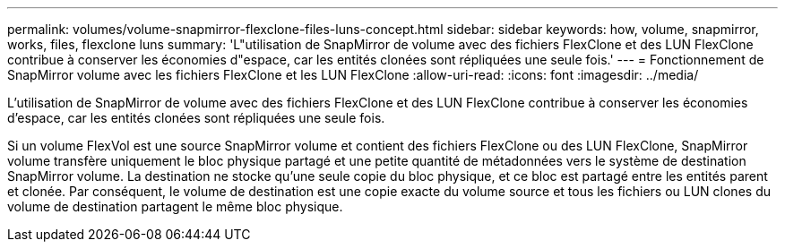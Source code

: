 ---
permalink: volumes/volume-snapmirror-flexclone-files-luns-concept.html 
sidebar: sidebar 
keywords: how, volume, snapmirror, works, files, flexclone luns 
summary: 'L"utilisation de SnapMirror de volume avec des fichiers FlexClone et des LUN FlexClone contribue à conserver les économies d"espace, car les entités clonées sont répliquées une seule fois.' 
---
= Fonctionnement de SnapMirror volume avec les fichiers FlexClone et les LUN FlexClone
:allow-uri-read: 
:icons: font
:imagesdir: ../media/


[role="lead"]
L'utilisation de SnapMirror de volume avec des fichiers FlexClone et des LUN FlexClone contribue à conserver les économies d'espace, car les entités clonées sont répliquées une seule fois.

Si un volume FlexVol est une source SnapMirror volume et contient des fichiers FlexClone ou des LUN FlexClone, SnapMirror volume transfère uniquement le bloc physique partagé et une petite quantité de métadonnées vers le système de destination SnapMirror volume. La destination ne stocke qu'une seule copie du bloc physique, et ce bloc est partagé entre les entités parent et clonée. Par conséquent, le volume de destination est une copie exacte du volume source et tous les fichiers ou LUN clones du volume de destination partagent le même bloc physique.

